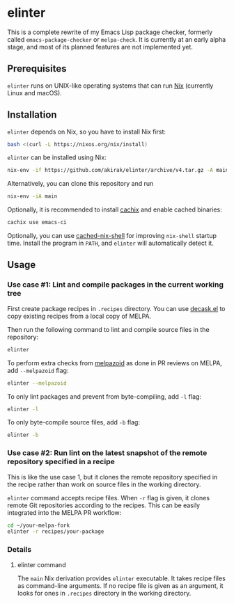 * elinter
This is a complete rewrite of my Emacs Lisp package checker, formerly called =emacs-package-checker= or =melpa-check=. It is currently at an early alpha stage, and most of its planned features are not implemented yet.
** Prerequisites
=elinter= runs on UNIX-like operating systems that can run [[https://nixos.org/][Nix]] (currently Linux and macOS).
** Installation
=elinter= depends on Nix, so you have to install Nix first:

#+begin_src sh
bash <(curl -L https://nixos.org/nix/install)
#+end_src

=elinter= can be installed using Nix:

#+begin_src sh
nix-env -if https://github.com/akirak/elinter/archive/v4.tar.gz -A main
#+end_src

Alternatively, you can clone this repository and run

#+begin_src sh
nix-env -iA main
#+end_src

Optionally, it is recommended to install [[https://github.com/cachix/cachix][cachix]] and enable cached binaries:

#+begin_src sh
cachix use emacs-ci
#+end_src

Optionally, you can use [[https://github.com/xzfc/cached-nix-shell][cached-nix-shell]] for improving =nix-shell= startup time.
Install the program in =PATH=, and =elinter= will automatically detect it.
** Usage
*** Use case #1: Lint and compile packages in the current working tree
First create package recipes in =.recipes= directory.
You can use [[https://github.com/akirak/decask.el][decask.el]] to copy existing recipes from a local copy of MELPA.

Then run the following command to lint and compile source files in the repository:

#+begin_src sh
elinter
#+end_src

To perform extra checks from [[https://github.com/riscy/melpazoid/][melpazoid]] as done in PR reviews on MELPA, add =--melpazoid= flag:

#+begin_src sh
elinter --melpazoid
#+end_src

To only lint packages and prevent from byte-compiling, add =-l= flag:

#+begin_src sh
elinter -l
#+end_src

To only byte-compile source files, add =-b= flag:

#+begin_src sh
elinter -b
#+end_src
*** Use case #2: Run lint on the latest snapshot of the remote repository specified in a recipe
This is like the use case 1, but it clones the remote repository specified in the recipe rather than work on source files in the working directory.

=elinter= command accepts recipe files. When =-r= flag is given, it clones remote Git repositories according to the recipes.
This can be easily integrated into the MELPA PR workflow:

#+begin_src sh
cd ~/your-melpa-fork
elinter -r recipes/your-package
#+end_src
*** Details
**** elinter command
The =main= Nix derivation provides =elinter= executable.
It takes recipe files as command-line arguments.
If no recipe file is given as an argument, it looks for ones in =.recipes= directory in the working directory.


